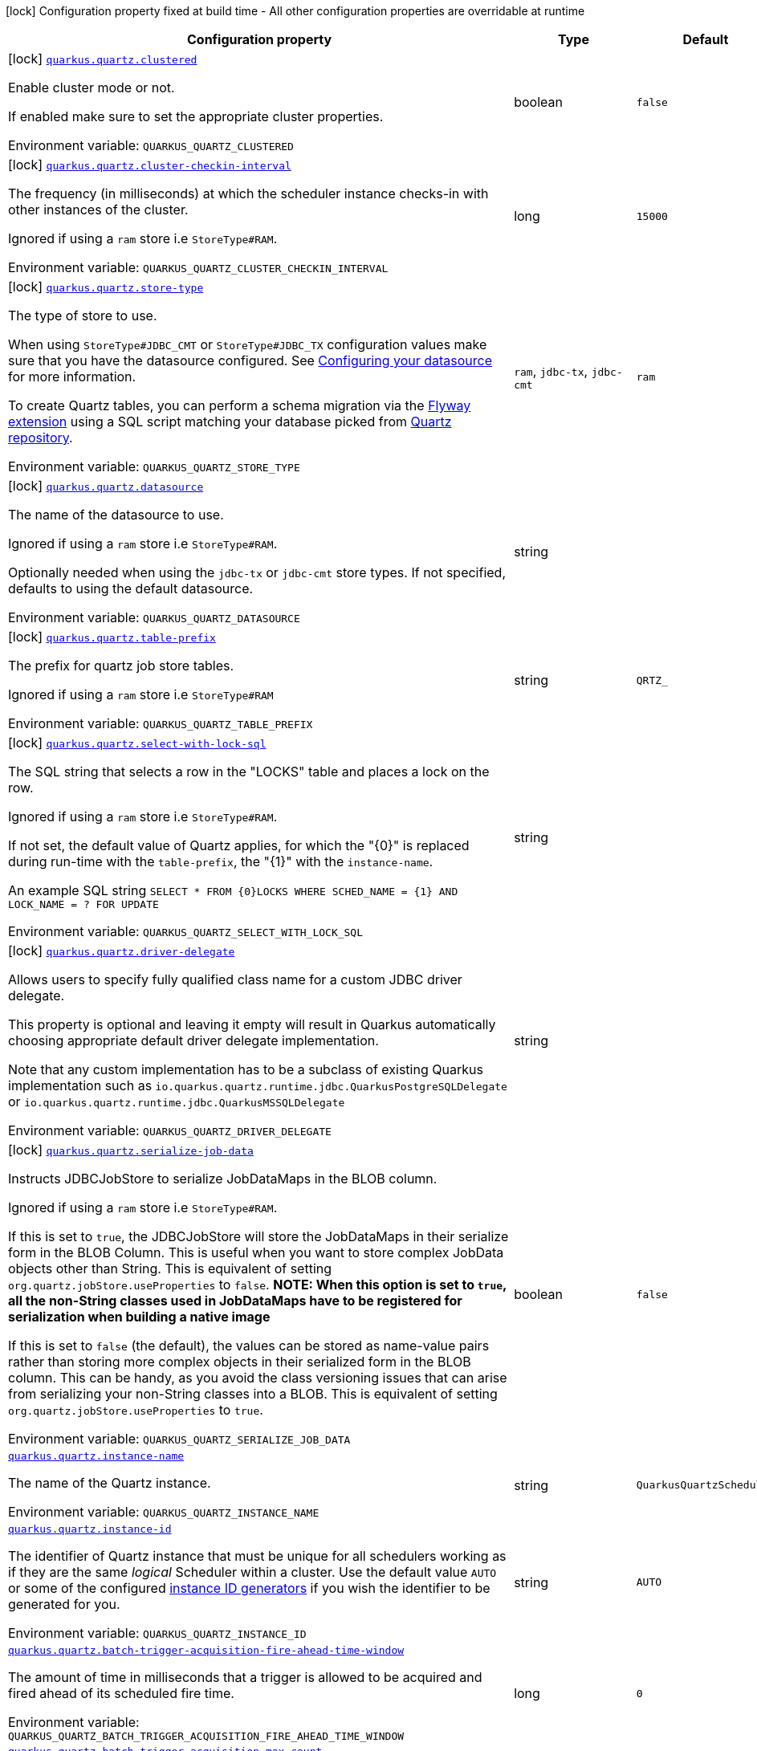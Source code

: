[.configuration-legend]
icon:lock[title=Fixed at build time] Configuration property fixed at build time - All other configuration properties are overridable at runtime
[.configuration-reference.searchable, cols="80,.^10,.^10"]
|===

h|[.header-title]##Configuration property##
h|Type
h|Default

a|icon:lock[title=Fixed at build time] [[quarkus-quartz_quarkus-quartz-clustered]] [.property-path]##link:#quarkus-quartz_quarkus-quartz-clustered[`quarkus.quartz.clustered`]##
ifdef::add-copy-button-to-config-props[]
config_property_copy_button:+++quarkus.quartz.clustered+++[]
endif::add-copy-button-to-config-props[]


[.description]
--
Enable cluster mode or not.

If enabled make sure to set the appropriate cluster properties.


ifdef::add-copy-button-to-env-var[]
Environment variable: env_var_with_copy_button:+++QUARKUS_QUARTZ_CLUSTERED+++[]
endif::add-copy-button-to-env-var[]
ifndef::add-copy-button-to-env-var[]
Environment variable: `+++QUARKUS_QUARTZ_CLUSTERED+++`
endif::add-copy-button-to-env-var[]
--
|boolean
|`false`

a|icon:lock[title=Fixed at build time] [[quarkus-quartz_quarkus-quartz-cluster-checkin-interval]] [.property-path]##link:#quarkus-quartz_quarkus-quartz-cluster-checkin-interval[`quarkus.quartz.cluster-checkin-interval`]##
ifdef::add-copy-button-to-config-props[]
config_property_copy_button:+++quarkus.quartz.cluster-checkin-interval+++[]
endif::add-copy-button-to-config-props[]


[.description]
--
The frequency (in milliseconds) at which the scheduler instance checks-in with other instances of the cluster.

Ignored if using a `ram` store i.e `StoreType++#++RAM`.


ifdef::add-copy-button-to-env-var[]
Environment variable: env_var_with_copy_button:+++QUARKUS_QUARTZ_CLUSTER_CHECKIN_INTERVAL+++[]
endif::add-copy-button-to-env-var[]
ifndef::add-copy-button-to-env-var[]
Environment variable: `+++QUARKUS_QUARTZ_CLUSTER_CHECKIN_INTERVAL+++`
endif::add-copy-button-to-env-var[]
--
|long
|`15000`

a|icon:lock[title=Fixed at build time] [[quarkus-quartz_quarkus-quartz-store-type]] [.property-path]##link:#quarkus-quartz_quarkus-quartz-store-type[`quarkus.quartz.store-type`]##
ifdef::add-copy-button-to-config-props[]
config_property_copy_button:+++quarkus.quartz.store-type+++[]
endif::add-copy-button-to-config-props[]


[.description]
--
The type of store to use.

When using `StoreType++#++JDBC_CMT` or `StoreType++#++JDBC_TX` configuration values make sure that you have the datasource configured. See link:https://quarkus.io/guides/datasource[Configuring your datasource] for more information.

To create Quartz tables, you can perform a schema migration via the link:https://quarkus.io/guides/flyway[Flyway extension] using a SQL script matching your database picked from link:https://github.com/quartz-scheduler/quartz/blob/master/quartz-core/src/main/resources/org/quartz/impl/jdbcjobstore[Quartz repository].


ifdef::add-copy-button-to-env-var[]
Environment variable: env_var_with_copy_button:+++QUARKUS_QUARTZ_STORE_TYPE+++[]
endif::add-copy-button-to-env-var[]
ifndef::add-copy-button-to-env-var[]
Environment variable: `+++QUARKUS_QUARTZ_STORE_TYPE+++`
endif::add-copy-button-to-env-var[]
--
a|`ram`, `jdbc-tx`, `jdbc-cmt`
|`ram`

a|icon:lock[title=Fixed at build time] [[quarkus-quartz_quarkus-quartz-datasource]] [.property-path]##link:#quarkus-quartz_quarkus-quartz-datasource[`quarkus.quartz.datasource`]##
ifdef::add-copy-button-to-config-props[]
config_property_copy_button:+++quarkus.quartz.datasource+++[]
endif::add-copy-button-to-config-props[]


[.description]
--
The name of the datasource to use.

Ignored if using a `ram` store i.e `StoreType++#++RAM`.

Optionally needed when using the `jdbc-tx` or `jdbc-cmt` store types. If not specified, defaults to using the default datasource.


ifdef::add-copy-button-to-env-var[]
Environment variable: env_var_with_copy_button:+++QUARKUS_QUARTZ_DATASOURCE+++[]
endif::add-copy-button-to-env-var[]
ifndef::add-copy-button-to-env-var[]
Environment variable: `+++QUARKUS_QUARTZ_DATASOURCE+++`
endif::add-copy-button-to-env-var[]
--
|string
|

a|icon:lock[title=Fixed at build time] [[quarkus-quartz_quarkus-quartz-table-prefix]] [.property-path]##link:#quarkus-quartz_quarkus-quartz-table-prefix[`quarkus.quartz.table-prefix`]##
ifdef::add-copy-button-to-config-props[]
config_property_copy_button:+++quarkus.quartz.table-prefix+++[]
endif::add-copy-button-to-config-props[]


[.description]
--
The prefix for quartz job store tables.

Ignored if using a `ram` store i.e `StoreType++#++RAM`


ifdef::add-copy-button-to-env-var[]
Environment variable: env_var_with_copy_button:+++QUARKUS_QUARTZ_TABLE_PREFIX+++[]
endif::add-copy-button-to-env-var[]
ifndef::add-copy-button-to-env-var[]
Environment variable: `+++QUARKUS_QUARTZ_TABLE_PREFIX+++`
endif::add-copy-button-to-env-var[]
--
|string
|`QRTZ_`

a|icon:lock[title=Fixed at build time] [[quarkus-quartz_quarkus-quartz-select-with-lock-sql]] [.property-path]##link:#quarkus-quartz_quarkus-quartz-select-with-lock-sql[`quarkus.quartz.select-with-lock-sql`]##
ifdef::add-copy-button-to-config-props[]
config_property_copy_button:+++quarkus.quartz.select-with-lock-sql+++[]
endif::add-copy-button-to-config-props[]


[.description]
--
The SQL string that selects a row in the "LOCKS" table and places a lock on the row.

Ignored if using a `ram` store i.e `StoreType++#++RAM`.

If not set, the default value of Quartz applies, for which the "++{++0++}++" is replaced during run-time with the `table-prefix`, the "++{++1++}++" with the `instance-name`.

An example SQL string `SELECT ++*++ FROM ++{++0++}++LOCKS WHERE SCHED_NAME = ++{++1++}++ AND LOCK_NAME = ? FOR UPDATE`


ifdef::add-copy-button-to-env-var[]
Environment variable: env_var_with_copy_button:+++QUARKUS_QUARTZ_SELECT_WITH_LOCK_SQL+++[]
endif::add-copy-button-to-env-var[]
ifndef::add-copy-button-to-env-var[]
Environment variable: `+++QUARKUS_QUARTZ_SELECT_WITH_LOCK_SQL+++`
endif::add-copy-button-to-env-var[]
--
|string
|

a|icon:lock[title=Fixed at build time] [[quarkus-quartz_quarkus-quartz-driver-delegate]] [.property-path]##link:#quarkus-quartz_quarkus-quartz-driver-delegate[`quarkus.quartz.driver-delegate`]##
ifdef::add-copy-button-to-config-props[]
config_property_copy_button:+++quarkus.quartz.driver-delegate+++[]
endif::add-copy-button-to-config-props[]


[.description]
--
Allows users to specify fully qualified class name for a custom JDBC driver delegate.

This property is optional and leaving it empty will result in Quarkus automatically choosing appropriate default driver delegate implementation.

Note that any custom implementation has to be a subclass of existing Quarkus implementation such as `io.quarkus.quartz.runtime.jdbc.QuarkusPostgreSQLDelegate` or `io.quarkus.quartz.runtime.jdbc.QuarkusMSSQLDelegate`


ifdef::add-copy-button-to-env-var[]
Environment variable: env_var_with_copy_button:+++QUARKUS_QUARTZ_DRIVER_DELEGATE+++[]
endif::add-copy-button-to-env-var[]
ifndef::add-copy-button-to-env-var[]
Environment variable: `+++QUARKUS_QUARTZ_DRIVER_DELEGATE+++`
endif::add-copy-button-to-env-var[]
--
|string
|

a|icon:lock[title=Fixed at build time] [[quarkus-quartz_quarkus-quartz-serialize-job-data]] [.property-path]##link:#quarkus-quartz_quarkus-quartz-serialize-job-data[`quarkus.quartz.serialize-job-data`]##
ifdef::add-copy-button-to-config-props[]
config_property_copy_button:+++quarkus.quartz.serialize-job-data+++[]
endif::add-copy-button-to-config-props[]


[.description]
--
Instructs JDBCJobStore to serialize JobDataMaps in the BLOB column.

Ignored if using a `ram` store i.e `StoreType++#++RAM`.

If this is set to `true`, the JDBCJobStore will store the JobDataMaps in their serialize form in the BLOB Column. This is useful when you want to store complex JobData objects other than String. This is equivalent of setting `org.quartz.jobStore.useProperties` to `false`. *NOTE: When this option is set to `true`, all the non-String classes used in JobDataMaps have to be registered for serialization when building a native image*

If this is set to `false` (the default), the values can be stored as name-value pairs rather than storing more complex objects in their serialized form in the BLOB column. This can be handy, as you avoid the class versioning issues that can arise from serializing your non-String classes into a BLOB. This is equivalent of setting `org.quartz.jobStore.useProperties` to `true`.


ifdef::add-copy-button-to-env-var[]
Environment variable: env_var_with_copy_button:+++QUARKUS_QUARTZ_SERIALIZE_JOB_DATA+++[]
endif::add-copy-button-to-env-var[]
ifndef::add-copy-button-to-env-var[]
Environment variable: `+++QUARKUS_QUARTZ_SERIALIZE_JOB_DATA+++`
endif::add-copy-button-to-env-var[]
--
|boolean
|`false`

a| [[quarkus-quartz_quarkus-quartz-instance-name]] [.property-path]##link:#quarkus-quartz_quarkus-quartz-instance-name[`quarkus.quartz.instance-name`]##
ifdef::add-copy-button-to-config-props[]
config_property_copy_button:+++quarkus.quartz.instance-name+++[]
endif::add-copy-button-to-config-props[]


[.description]
--
The name of the Quartz instance.


ifdef::add-copy-button-to-env-var[]
Environment variable: env_var_with_copy_button:+++QUARKUS_QUARTZ_INSTANCE_NAME+++[]
endif::add-copy-button-to-env-var[]
ifndef::add-copy-button-to-env-var[]
Environment variable: `+++QUARKUS_QUARTZ_INSTANCE_NAME+++`
endif::add-copy-button-to-env-var[]
--
|string
|`QuarkusQuartzScheduler`

a| [[quarkus-quartz_quarkus-quartz-instance-id]] [.property-path]##link:#quarkus-quartz_quarkus-quartz-instance-id[`quarkus.quartz.instance-id`]##
ifdef::add-copy-button-to-config-props[]
config_property_copy_button:+++quarkus.quartz.instance-id+++[]
endif::add-copy-button-to-config-props[]


[.description]
--
The identifier of Quartz instance that must be unique for all schedulers working as if they are the same _logical_ Scheduler within a cluster. Use the default value `AUTO` or some of the configured link:https://quarkus.io/guides/quartz#quarkus-quartz_quarkus.quartz.instance-id-generators-instance-id-generators[instance ID generators] if you wish the identifier to be generated for you.


ifdef::add-copy-button-to-env-var[]
Environment variable: env_var_with_copy_button:+++QUARKUS_QUARTZ_INSTANCE_ID+++[]
endif::add-copy-button-to-env-var[]
ifndef::add-copy-button-to-env-var[]
Environment variable: `+++QUARKUS_QUARTZ_INSTANCE_ID+++`
endif::add-copy-button-to-env-var[]
--
|string
|`AUTO`

a| [[quarkus-quartz_quarkus-quartz-batch-trigger-acquisition-fire-ahead-time-window]] [.property-path]##link:#quarkus-quartz_quarkus-quartz-batch-trigger-acquisition-fire-ahead-time-window[`quarkus.quartz.batch-trigger-acquisition-fire-ahead-time-window`]##
ifdef::add-copy-button-to-config-props[]
config_property_copy_button:+++quarkus.quartz.batch-trigger-acquisition-fire-ahead-time-window+++[]
endif::add-copy-button-to-config-props[]


[.description]
--
The amount of time in milliseconds that a trigger is allowed to be acquired and fired ahead of its scheduled fire time.


ifdef::add-copy-button-to-env-var[]
Environment variable: env_var_with_copy_button:+++QUARKUS_QUARTZ_BATCH_TRIGGER_ACQUISITION_FIRE_AHEAD_TIME_WINDOW+++[]
endif::add-copy-button-to-env-var[]
ifndef::add-copy-button-to-env-var[]
Environment variable: `+++QUARKUS_QUARTZ_BATCH_TRIGGER_ACQUISITION_FIRE_AHEAD_TIME_WINDOW+++`
endif::add-copy-button-to-env-var[]
--
|long
|`0`

a| [[quarkus-quartz_quarkus-quartz-batch-trigger-acquisition-max-count]] [.property-path]##link:#quarkus-quartz_quarkus-quartz-batch-trigger-acquisition-max-count[`quarkus.quartz.batch-trigger-acquisition-max-count`]##
ifdef::add-copy-button-to-config-props[]
config_property_copy_button:+++quarkus.quartz.batch-trigger-acquisition-max-count+++[]
endif::add-copy-button-to-config-props[]


[.description]
--
The maximum number of triggers that a scheduler node is allowed to acquire (for firing) at once.


ifdef::add-copy-button-to-env-var[]
Environment variable: env_var_with_copy_button:+++QUARKUS_QUARTZ_BATCH_TRIGGER_ACQUISITION_MAX_COUNT+++[]
endif::add-copy-button-to-env-var[]
ifndef::add-copy-button-to-env-var[]
Environment variable: `+++QUARKUS_QUARTZ_BATCH_TRIGGER_ACQUISITION_MAX_COUNT+++`
endif::add-copy-button-to-env-var[]
--
|int
|`1`

a| [[quarkus-quartz_quarkus-quartz-thread-count]] [.property-path]##link:#quarkus-quartz_quarkus-quartz-thread-count[`quarkus.quartz.thread-count`]##
ifdef::add-copy-button-to-config-props[]
config_property_copy_button:+++quarkus.quartz.thread-count+++[]
endif::add-copy-button-to-config-props[]


[.description]
--
The size of scheduler thread pool. This will initialize the number of worker threads in the pool.

It's important to bear in mind that Quartz threads are not used to execute scheduled methods, instead the regular Quarkus thread pool is used by default. See also `quarkus.quartz.run-blocking-scheduled-method-on-quartz-thread`.


ifdef::add-copy-button-to-env-var[]
Environment variable: env_var_with_copy_button:+++QUARKUS_QUARTZ_THREAD_COUNT+++[]
endif::add-copy-button-to-env-var[]
ifndef::add-copy-button-to-env-var[]
Environment variable: `+++QUARKUS_QUARTZ_THREAD_COUNT+++`
endif::add-copy-button-to-env-var[]
--
|int
|`10`

a| [[quarkus-quartz_quarkus-quartz-thread-priority]] [.property-path]##link:#quarkus-quartz_quarkus-quartz-thread-priority[`quarkus.quartz.thread-priority`]##
ifdef::add-copy-button-to-config-props[]
config_property_copy_button:+++quarkus.quartz.thread-priority+++[]
endif::add-copy-button-to-config-props[]


[.description]
--
Thread priority of worker threads in the pool.


ifdef::add-copy-button-to-env-var[]
Environment variable: env_var_with_copy_button:+++QUARKUS_QUARTZ_THREAD_PRIORITY+++[]
endif::add-copy-button-to-env-var[]
ifndef::add-copy-button-to-env-var[]
Environment variable: `+++QUARKUS_QUARTZ_THREAD_PRIORITY+++`
endif::add-copy-button-to-env-var[]
--
|int
|`5`

a| [[quarkus-quartz_quarkus-quartz-misfire-threshold]] [.property-path]##link:#quarkus-quartz_quarkus-quartz-misfire-threshold[`quarkus.quartz.misfire-threshold`]##
ifdef::add-copy-button-to-config-props[]
config_property_copy_button:+++quarkus.quartz.misfire-threshold+++[]
endif::add-copy-button-to-config-props[]


[.description]
--
Defines how late the schedulers should be to be considered misfired.


ifdef::add-copy-button-to-env-var[]
Environment variable: env_var_with_copy_button:+++QUARKUS_QUARTZ_MISFIRE_THRESHOLD+++[]
endif::add-copy-button-to-env-var[]
ifndef::add-copy-button-to-env-var[]
Environment variable: `+++QUARKUS_QUARTZ_MISFIRE_THRESHOLD+++`
endif::add-copy-button-to-env-var[]
--
|link:https://docs.oracle.com/en/java/javase/17/docs/api/java.base/java/time/Duration.html[Duration] link:#duration-note-anchor-quarkus-quartz_quarkus-quartz[icon:question-circle[title=More information about the Duration format]]
|`60S`

a| [[quarkus-quartz_quarkus-quartz-shutdown-wait-time]] [.property-path]##link:#quarkus-quartz_quarkus-quartz-shutdown-wait-time[`quarkus.quartz.shutdown-wait-time`]##
ifdef::add-copy-button-to-config-props[]
config_property_copy_button:+++quarkus.quartz.shutdown-wait-time+++[]
endif::add-copy-button-to-config-props[]


[.description]
--
The maximum amount of time Quarkus will wait for currently running jobs to finish. If the value is `0`, then Quarkus will not wait at all for these jobs to finish - it will call `org.quartz.Scheduler.shutdown(false)` in this case.


ifdef::add-copy-button-to-env-var[]
Environment variable: env_var_with_copy_button:+++QUARKUS_QUARTZ_SHUTDOWN_WAIT_TIME+++[]
endif::add-copy-button-to-env-var[]
ifndef::add-copy-button-to-env-var[]
Environment variable: `+++QUARKUS_QUARTZ_SHUTDOWN_WAIT_TIME+++`
endif::add-copy-button-to-env-var[]
--
|link:https://docs.oracle.com/en/java/javase/17/docs/api/java.base/java/time/Duration.html[Duration] link:#duration-note-anchor-quarkus-quartz_quarkus-quartz[icon:question-circle[title=More information about the Duration format]]
|`10S`

a| [[quarkus-quartz_quarkus-quartz-simple-trigger-misfire-policy]] [.property-path]##link:#quarkus-quartz_quarkus-quartz-simple-trigger-misfire-policy[`quarkus.quartz.simple-trigger.misfire-policy`]##
ifdef::add-copy-button-to-config-props[]
config_property_copy_button:+++quarkus.quartz.simple-trigger.misfire-policy+++[]
endif::add-copy-button-to-config-props[]


[.description]
--
The quartz misfire policy for this job.


ifdef::add-copy-button-to-env-var[]
Environment variable: env_var_with_copy_button:+++QUARKUS_QUARTZ_SIMPLE_TRIGGER_MISFIRE_POLICY+++[]
endif::add-copy-button-to-env-var[]
ifndef::add-copy-button-to-env-var[]
Environment variable: `+++QUARKUS_QUARTZ_SIMPLE_TRIGGER_MISFIRE_POLICY+++`
endif::add-copy-button-to-env-var[]
--
a|`smart-policy`, `ignore-misfire-policy`, `fire-now`, `simple-trigger-reschedule-now-with-existing-repeat-count`, `simple-trigger-reschedule-now-with-remaining-repeat-count`, `simple-trigger-reschedule-next-with-remaining-count`, `simple-trigger-reschedule-next-with-existing-count`, `cron-trigger-do-nothing`
|`smart-policy`

a| [[quarkus-quartz_quarkus-quartz-cron-trigger-misfire-policy]] [.property-path]##link:#quarkus-quartz_quarkus-quartz-cron-trigger-misfire-policy[`quarkus.quartz.cron-trigger.misfire-policy`]##
ifdef::add-copy-button-to-config-props[]
config_property_copy_button:+++quarkus.quartz.cron-trigger.misfire-policy+++[]
endif::add-copy-button-to-config-props[]


[.description]
--
The quartz misfire policy for this job.


ifdef::add-copy-button-to-env-var[]
Environment variable: env_var_with_copy_button:+++QUARKUS_QUARTZ_CRON_TRIGGER_MISFIRE_POLICY+++[]
endif::add-copy-button-to-env-var[]
ifndef::add-copy-button-to-env-var[]
Environment variable: `+++QUARKUS_QUARTZ_CRON_TRIGGER_MISFIRE_POLICY+++`
endif::add-copy-button-to-env-var[]
--
a|`smart-policy`, `ignore-misfire-policy`, `fire-now`, `simple-trigger-reschedule-now-with-existing-repeat-count`, `simple-trigger-reschedule-now-with-remaining-repeat-count`, `simple-trigger-reschedule-next-with-remaining-count`, `simple-trigger-reschedule-next-with-existing-count`, `cron-trigger-do-nothing`
|`smart-policy`

a| [[quarkus-quartz_quarkus-quartz-unsupported-properties-full-property-key]] [.property-path]##link:#quarkus-quartz_quarkus-quartz-unsupported-properties-full-property-key[`quarkus.quartz.unsupported-properties."full-property-key"`]##
ifdef::add-copy-button-to-config-props[]
config_property_copy_button:+++quarkus.quartz.unsupported-properties."full-property-key"+++[]
endif::add-copy-button-to-config-props[]


[.description]
--
Properties that should be passed on directly to Quartz. Use the full configuration property key here, for instance ``quarkus.quartz.unsupported-properties."org.quartz.scheduler.jmx.export" = true`)`.

Properties set here are completely unsupported: as Quarkus doesn't generally know about these properties and their purpose, there is absolutely no guarantee that they will work correctly, and even if they do, that may change when upgrading to a newer version of Quarkus (even just a micro/patch version).

Consider using a supported configuration property before falling back to unsupported ones. If none exists, make sure to file a feature request so that a supported configuration property can be added to Quarkus, and more importantly so that the configuration property is tested regularly.


ifdef::add-copy-button-to-env-var[]
Environment variable: env_var_with_copy_button:+++QUARKUS_QUARTZ_UNSUPPORTED_PROPERTIES__FULL_PROPERTY_KEY_+++[]
endif::add-copy-button-to-env-var[]
ifndef::add-copy-button-to-env-var[]
Environment variable: `+++QUARKUS_QUARTZ_UNSUPPORTED_PROPERTIES__FULL_PROPERTY_KEY_+++`
endif::add-copy-button-to-env-var[]
--
|Map<String,String>
|

a| [[quarkus-quartz_quarkus-quartz-run-blocking-scheduled-method-on-quartz-thread]] [.property-path]##link:#quarkus-quartz_quarkus-quartz-run-blocking-scheduled-method-on-quartz-thread[`quarkus.quartz.run-blocking-scheduled-method-on-quartz-thread`]##
ifdef::add-copy-button-to-config-props[]
config_property_copy_button:+++quarkus.quartz.run-blocking-scheduled-method-on-quartz-thread+++[]
endif::add-copy-button-to-config-props[]


[.description]
--
When set to `true`, blocking scheduled methods are invoked on a thread managed by Quartz instead of a thread from the regular Quarkus thread pool (default).

When this option is enabled, blocking scheduled methods do not run on a `duplicated context`.


ifdef::add-copy-button-to-env-var[]
Environment variable: env_var_with_copy_button:+++QUARKUS_QUARTZ_RUN_BLOCKING_SCHEDULED_METHOD_ON_QUARTZ_THREAD+++[]
endif::add-copy-button-to-env-var[]
ifndef::add-copy-button-to-env-var[]
Environment variable: `+++QUARKUS_QUARTZ_RUN_BLOCKING_SCHEDULED_METHOD_ON_QUARTZ_THREAD+++`
endif::add-copy-button-to-env-var[]
--
|boolean
|`false`

h|[[quarkus-quartz_section_quarkus-quartz-misfire-policy]] [.section-name.section-level0]##link:#quarkus-quartz_section_quarkus-quartz-misfire-policy[Misfire policy per job configuration]##
h|Type
h|Default

a| [[quarkus-quartz_quarkus-quartz-misfire-policy-identity]] [.property-path]##link:#quarkus-quartz_quarkus-quartz-misfire-policy-identity[`quarkus.quartz.misfire-policy."identity"`]##
ifdef::add-copy-button-to-config-props[]
config_property_copy_button:+++quarkus.quartz.misfire-policy."identity"+++[]
endif::add-copy-button-to-config-props[]


[.description]
--
The quartz misfire policy for this job.


ifdef::add-copy-button-to-env-var[]
Environment variable: env_var_with_copy_button:+++QUARKUS_QUARTZ_MISFIRE_POLICY__IDENTITY_+++[]
endif::add-copy-button-to-env-var[]
ifndef::add-copy-button-to-env-var[]
Environment variable: `+++QUARKUS_QUARTZ_MISFIRE_POLICY__IDENTITY_+++`
endif::add-copy-button-to-env-var[]
--
a|`smart-policy`, `ignore-misfire-policy`, `fire-now`, `simple-trigger-reschedule-now-with-existing-repeat-count`, `simple-trigger-reschedule-now-with-remaining-repeat-count`, `simple-trigger-reschedule-next-with-remaining-count`, `simple-trigger-reschedule-next-with-existing-count`, `cron-trigger-do-nothing`
|`smart-policy`


h|[[quarkus-quartz_section_quarkus-quartz-instance-id-generators]] [.section-name.section-level0]##link:#quarkus-quartz_section_quarkus-quartz-instance-id-generators[Instance ID generators]##
h|Type
h|Default

a|icon:lock[title=Fixed at build time] [[quarkus-quartz_quarkus-quartz-instance-id-generators-generator-name-class]] [.property-path]##link:#quarkus-quartz_quarkus-quartz-instance-id-generators-generator-name-class[`quarkus.quartz.instance-id-generators."generator-name".class`]##
ifdef::add-copy-button-to-config-props[]
config_property_copy_button:+++quarkus.quartz.instance-id-generators."generator-name".class+++[]
endif::add-copy-button-to-config-props[]


[.description]
--
Class name for the configuration.


ifdef::add-copy-button-to-env-var[]
Environment variable: env_var_with_copy_button:+++QUARKUS_QUARTZ_INSTANCE_ID_GENERATORS__GENERATOR_NAME__CLASS+++[]
endif::add-copy-button-to-env-var[]
ifndef::add-copy-button-to-env-var[]
Environment variable: `+++QUARKUS_QUARTZ_INSTANCE_ID_GENERATORS__GENERATOR_NAME__CLASS+++`
endif::add-copy-button-to-env-var[]
--
|string
|required icon:exclamation-circle[title=Configuration property is required]

a|icon:lock[title=Fixed at build time] [[quarkus-quartz_quarkus-quartz-instance-id-generators-generator-name-properties-property-key]] [.property-path]##link:#quarkus-quartz_quarkus-quartz-instance-id-generators-generator-name-properties-property-key[`quarkus.quartz.instance-id-generators."generator-name".properties."property-key"`]##
ifdef::add-copy-button-to-config-props[]
config_property_copy_button:+++quarkus.quartz.instance-id-generators."generator-name".properties."property-key"+++[]
endif::add-copy-button-to-config-props[]


[.description]
--
The properties passed to the class.


ifdef::add-copy-button-to-env-var[]
Environment variable: env_var_with_copy_button:+++QUARKUS_QUARTZ_INSTANCE_ID_GENERATORS__GENERATOR_NAME__PROPERTIES__PROPERTY_KEY_+++[]
endif::add-copy-button-to-env-var[]
ifndef::add-copy-button-to-env-var[]
Environment variable: `+++QUARKUS_QUARTZ_INSTANCE_ID_GENERATORS__GENERATOR_NAME__PROPERTIES__PROPERTY_KEY_+++`
endif::add-copy-button-to-env-var[]
--
|Map<String,String>
|


h|[[quarkus-quartz_section_quarkus-quartz-trigger-listeners]] [.section-name.section-level0]##link:#quarkus-quartz_section_quarkus-quartz-trigger-listeners[Trigger listeners]##
h|Type
h|Default

a|icon:lock[title=Fixed at build time] [[quarkus-quartz_quarkus-quartz-trigger-listeners-listener-name-class]] [.property-path]##link:#quarkus-quartz_quarkus-quartz-trigger-listeners-listener-name-class[`quarkus.quartz.trigger-listeners."listener-name".class`]##
ifdef::add-copy-button-to-config-props[]
config_property_copy_button:+++quarkus.quartz.trigger-listeners."listener-name".class+++[]
endif::add-copy-button-to-config-props[]


[.description]
--
Class name for the configuration.


ifdef::add-copy-button-to-env-var[]
Environment variable: env_var_with_copy_button:+++QUARKUS_QUARTZ_TRIGGER_LISTENERS__LISTENER_NAME__CLASS+++[]
endif::add-copy-button-to-env-var[]
ifndef::add-copy-button-to-env-var[]
Environment variable: `+++QUARKUS_QUARTZ_TRIGGER_LISTENERS__LISTENER_NAME__CLASS+++`
endif::add-copy-button-to-env-var[]
--
|string
|required icon:exclamation-circle[title=Configuration property is required]

a|icon:lock[title=Fixed at build time] [[quarkus-quartz_quarkus-quartz-trigger-listeners-listener-name-properties-property-key]] [.property-path]##link:#quarkus-quartz_quarkus-quartz-trigger-listeners-listener-name-properties-property-key[`quarkus.quartz.trigger-listeners."listener-name".properties."property-key"`]##
ifdef::add-copy-button-to-config-props[]
config_property_copy_button:+++quarkus.quartz.trigger-listeners."listener-name".properties."property-key"+++[]
endif::add-copy-button-to-config-props[]


[.description]
--
The properties passed to the class.


ifdef::add-copy-button-to-env-var[]
Environment variable: env_var_with_copy_button:+++QUARKUS_QUARTZ_TRIGGER_LISTENERS__LISTENER_NAME__PROPERTIES__PROPERTY_KEY_+++[]
endif::add-copy-button-to-env-var[]
ifndef::add-copy-button-to-env-var[]
Environment variable: `+++QUARKUS_QUARTZ_TRIGGER_LISTENERS__LISTENER_NAME__PROPERTIES__PROPERTY_KEY_+++`
endif::add-copy-button-to-env-var[]
--
|Map<String,String>
|


h|[[quarkus-quartz_section_quarkus-quartz-job-listeners]] [.section-name.section-level0]##link:#quarkus-quartz_section_quarkus-quartz-job-listeners[Job listeners]##
h|Type
h|Default

a|icon:lock[title=Fixed at build time] [[quarkus-quartz_quarkus-quartz-job-listeners-listener-name-class]] [.property-path]##link:#quarkus-quartz_quarkus-quartz-job-listeners-listener-name-class[`quarkus.quartz.job-listeners."listener-name".class`]##
ifdef::add-copy-button-to-config-props[]
config_property_copy_button:+++quarkus.quartz.job-listeners."listener-name".class+++[]
endif::add-copy-button-to-config-props[]


[.description]
--
Class name for the configuration.


ifdef::add-copy-button-to-env-var[]
Environment variable: env_var_with_copy_button:+++QUARKUS_QUARTZ_JOB_LISTENERS__LISTENER_NAME__CLASS+++[]
endif::add-copy-button-to-env-var[]
ifndef::add-copy-button-to-env-var[]
Environment variable: `+++QUARKUS_QUARTZ_JOB_LISTENERS__LISTENER_NAME__CLASS+++`
endif::add-copy-button-to-env-var[]
--
|string
|required icon:exclamation-circle[title=Configuration property is required]

a|icon:lock[title=Fixed at build time] [[quarkus-quartz_quarkus-quartz-job-listeners-listener-name-properties-property-key]] [.property-path]##link:#quarkus-quartz_quarkus-quartz-job-listeners-listener-name-properties-property-key[`quarkus.quartz.job-listeners."listener-name".properties."property-key"`]##
ifdef::add-copy-button-to-config-props[]
config_property_copy_button:+++quarkus.quartz.job-listeners."listener-name".properties."property-key"+++[]
endif::add-copy-button-to-config-props[]


[.description]
--
The properties passed to the class.


ifdef::add-copy-button-to-env-var[]
Environment variable: env_var_with_copy_button:+++QUARKUS_QUARTZ_JOB_LISTENERS__LISTENER_NAME__PROPERTIES__PROPERTY_KEY_+++[]
endif::add-copy-button-to-env-var[]
ifndef::add-copy-button-to-env-var[]
Environment variable: `+++QUARKUS_QUARTZ_JOB_LISTENERS__LISTENER_NAME__PROPERTIES__PROPERTY_KEY_+++`
endif::add-copy-button-to-env-var[]
--
|Map<String,String>
|


h|[[quarkus-quartz_section_quarkus-quartz-plugins]] [.section-name.section-level0]##link:#quarkus-quartz_section_quarkus-quartz-plugins[Plugins]##
h|Type
h|Default

a|icon:lock[title=Fixed at build time] [[quarkus-quartz_quarkus-quartz-plugins-plugin-name-class]] [.property-path]##link:#quarkus-quartz_quarkus-quartz-plugins-plugin-name-class[`quarkus.quartz.plugins."plugin-name".class`]##
ifdef::add-copy-button-to-config-props[]
config_property_copy_button:+++quarkus.quartz.plugins."plugin-name".class+++[]
endif::add-copy-button-to-config-props[]


[.description]
--
Class name for the configuration.


ifdef::add-copy-button-to-env-var[]
Environment variable: env_var_with_copy_button:+++QUARKUS_QUARTZ_PLUGINS__PLUGIN_NAME__CLASS+++[]
endif::add-copy-button-to-env-var[]
ifndef::add-copy-button-to-env-var[]
Environment variable: `+++QUARKUS_QUARTZ_PLUGINS__PLUGIN_NAME__CLASS+++`
endif::add-copy-button-to-env-var[]
--
|string
|required icon:exclamation-circle[title=Configuration property is required]

a|icon:lock[title=Fixed at build time] [[quarkus-quartz_quarkus-quartz-plugins-plugin-name-properties-property-key]] [.property-path]##link:#quarkus-quartz_quarkus-quartz-plugins-plugin-name-properties-property-key[`quarkus.quartz.plugins."plugin-name".properties."property-key"`]##
ifdef::add-copy-button-to-config-props[]
config_property_copy_button:+++quarkus.quartz.plugins."plugin-name".properties."property-key"+++[]
endif::add-copy-button-to-config-props[]


[.description]
--
The properties passed to the class.


ifdef::add-copy-button-to-env-var[]
Environment variable: env_var_with_copy_button:+++QUARKUS_QUARTZ_PLUGINS__PLUGIN_NAME__PROPERTIES__PROPERTY_KEY_+++[]
endif::add-copy-button-to-env-var[]
ifndef::add-copy-button-to-env-var[]
Environment variable: `+++QUARKUS_QUARTZ_PLUGINS__PLUGIN_NAME__PROPERTIES__PROPERTY_KEY_+++`
endif::add-copy-button-to-env-var[]
--
|Map<String,String>
|


|===

ifndef::no-duration-note[]
[NOTE]
[id=duration-note-anchor-quarkus-quartz_quarkus-quartz]
.About the Duration format
====
To write duration values, use the standard `java.time.Duration` format.
See the link:https://docs.oracle.com/en/java/javase/17/docs/api/java.base/java/time/Duration.html#parse(java.lang.CharSequence)[Duration#parse() Java API documentation] for more information.

You can also use a simplified format, starting with a number:

* If the value is only a number, it represents time in seconds.
* If the value is a number followed by `ms`, it represents time in milliseconds.

In other cases, the simplified format is translated to the `java.time.Duration` format for parsing:

* If the value is a number followed by `h`, `m`, or `s`, it is prefixed with `PT`.
* If the value is a number followed by `d`, it is prefixed with `P`.
====
endif::no-duration-note[]

